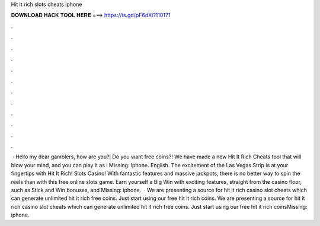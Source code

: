 Hit it rich slots cheats iphone

𝐃𝐎𝐖𝐍𝐋𝐎𝐀𝐃 𝐇𝐀𝐂𝐊 𝐓𝐎𝐎𝐋 𝐇𝐄𝐑𝐄 ===> https://is.gd/pF6dXi?110171

.

.

.

.

.

.

.

.

.

.

.

.

 · Hello my dear gamblers, how are you?! Do you want free coins?! We have made a new Hit It Rich Cheats tool that will blow your mind, and you can play it as l Missing: iphone. English. The excitement of the Las Vegas Strip is at your fingertips with Hit It Rich! Slots Casino! With fantastic features and massive jackpots, there is no better way to spin the reels than with this free online slots game. Earn yourself a Big Win with exciting features, straight from the casino floor, such as Stick and Win bonuses, and Missing: iphone.  · We are presenting a source for hit it rich casino slot cheats which can generate unlimited hit it rich free coins. Just start using our free hit it rich coins. We are presenting a source for hit it rich casino slot cheats which can generate unlimited hit it rich free coins. Just start using our free hit it rich coinsMissing: iphone.